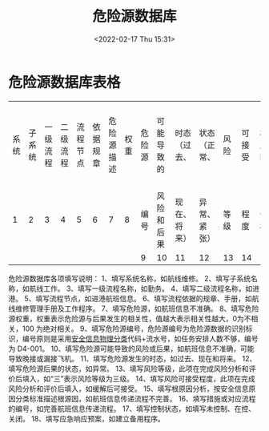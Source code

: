 # -*- eval: (setq org-media-note-screenshot-image-dir (concat default-directory "./static/危险源数据库/")); -*-
:PROPERTIES:
:ID:       76BC8643-71F6-4F85-862C-548737517947
:END:
#+LATEX_CLASS: my-article
#+DATE: <2022-02-17 Thu 15:31>
#+TITLE: 危险源数据库
#+ROAM_KEY:

* 危险源数据库表格
:PROPERTIES:
:ID:       464DC6CF-A5A2-4301-93C7-590CE6137660
:END:
| 系统 | 子系统 | 一级流程 | 二级流程 | 流程节点 | 依据规章 | 危险源描述 | 权重 | 危险源 | 可能导致的 | 时态（过去、 | 状态（正常、 | 风险 | 可接受 | 根原因 | 措施或对应规程 | 控制 | 应急 |
|    1 |      2 |        3 |        4 |        5 |        6 |          7 |    8 | 编号   | 风险和后果 | 现在、将来） | 异常、紧张） | 等级 | 程度   | 分析   | 编号           | 状态 | 响应 |
|      |        |          |          |          |          |            |      | 9      | 10         | 11           | 12           | 13   | 14     | 15     | 16             | 17   | 18   |

危险源数据库各项填写说明：
1、填写系统名称，如航线维修。
2、填写子系统名称，如航线工作。
3、填写一级流程名称，如勤务。
4、填写二级流程名称，如进港。
5、填写流程节点，如进港航班信息。
6、填写流程依据的规章、手册，如航线维修管理手册及工作程序。
7、填写危险源，如航班信息不准确。
8、填写危险源权重，权重表示危险源与后果发生的相关性，值越大表示相关性越大，0为不相关，100 为绝对相关。
9、填写危险源编号，危险源编号为危险源数据的识别标识，编号原则是采用[[id:77723557-E9D4-436C-B13F-A0AF023412BC][安全信息物理分类]]代码+流水号，如任务安排人数不够，编号为 D4-001。
10、填写危险源可能导致的风险或后果，如航班信息不准确，可能导致晚接或漏接飞机。
11、填写危险源发生的时态，如过去、现在和将来。
12、填写危险源后果的状态，如异常。
13、填写风险等级，此项在完成风险分析和评价后填入，如“三”表示风险等级为三级。
14、填写风险可接受程度，此项在完成风险分析和评价后填入，如缓解后可接受。
15、填写根原因分析，按安全信息原因分类标准描述根源因，如航班信息传递流程不完善。
16、填写措施或对应流程的编号，如完善航班信息传递流程。
17、填写控制状态，如填写未控制、在控、关闭。
18、填写应急响应预案，如建立备用程序。
